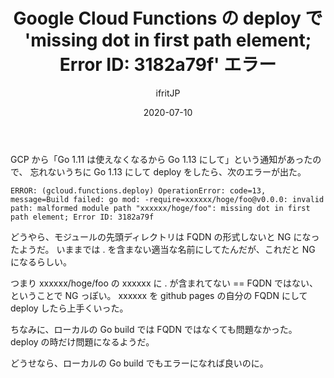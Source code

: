 #+TITLE: Google Cloud Functions の deploy で 'missing dot in first path element; Error ID: 3182a79f' エラー
#+DATE: 2020-07-10
# -*- coding:utf-8 -*-
#+LAYOUT: post
#+TAGS: 
#+AUTHOR: ifritJP
#+OPTIONS: ^:{}
#+STARTUP: nofold

GCP から「Go 1.11 は使えなくなるから Go 1.13 にして」という通知があったので、
忘れないうちに Go 1.13 にして deploy をしたら、次のエラーが出た。

: ERROR: (gcloud.functions.deploy) OperationError: code=13, message=Build failed: go mod: -require=xxxxxx/hoge/foo@v0.0.0: invalid path: malformed module path "xxxxxx/hoge/foo": missing dot in first path element; Error ID: 3182a79f

どうやら、モジュールの先頭ディレクトリは FQDN の形式しないと NG になったようだ。
いままでは . を含まない適当な名前にしてたんだが、これだと NG になるらしい。

つまり xxxxxx/hoge/foo の xxxxxx に . が含まれてない == FQDN ではない、
ということで NG っぽい。
xxxxxx を github pages の自分の FQDN にして deploy したら上手くいった。

ちなみに、ローカルの Go build では FQDN ではなくても問題なかった。
deploy の時だけ問題になるようだ。

どうせなら、ローカルの Go build でもエラーになれば良いのに。
